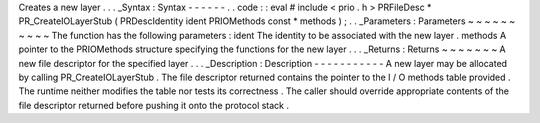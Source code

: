 Creates
a
new
layer
.
.
.
_Syntax
:
Syntax
-
-
-
-
-
-
.
.
code
:
:
eval
#
include
<
prio
.
h
>
PRFileDesc
*
PR_CreateIOLayerStub
(
PRDescIdentity
ident
PRIOMethods
const
*
methods
)
;
.
.
_Parameters
:
Parameters
~
~
~
~
~
~
~
~
~
~
The
function
has
the
following
parameters
:
ident
The
identity
to
be
associated
with
the
new
layer
.
methods
A
pointer
to
the
PRIOMethods
structure
specifying
the
functions
for
the
new
layer
.
.
.
_Returns
:
Returns
~
~
~
~
~
~
~
A
new
file
descriptor
for
the
specified
layer
.
.
.
_Description
:
Description
-
-
-
-
-
-
-
-
-
-
-
A
new
layer
may
be
allocated
by
calling
PR_CreateIOLayerStub
.
The
file
descriptor
returned
contains
the
pointer
to
the
I
/
O
methods
table
provided
.
The
runtime
neither
modifies
the
table
nor
tests
its
correctness
.
The
caller
should
override
appropriate
contents
of
the
file
descriptor
returned
before
pushing
it
onto
the
protocol
stack
.
